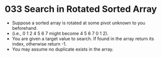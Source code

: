 * 033 Search in Rotated Sorted Array
  + Suppose a sorted array is rotated at some pivot unknown to you beforehand.
  + (i.e., 0 1 2 4 5 6 7 might become 4 5 6 7 0 1 2).
  + You are given a target value to search. If found in the array return its
    index, otherwise return -1.
  + You may assume no duplicate exists in the array.
